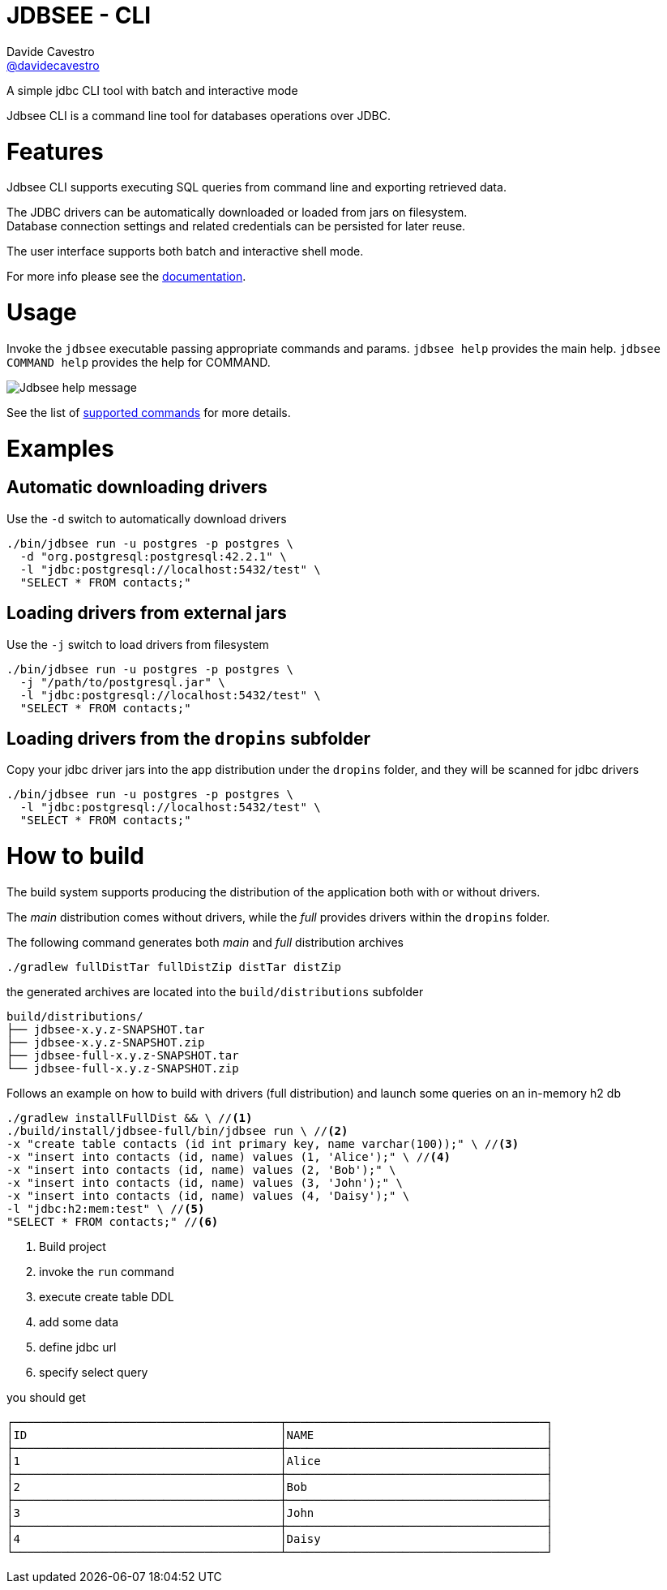 = JDBSEE - CLI
Davide Cavestro <https://github.com/davidecavestro[@davidecavestro]>
// Settings:
:idprefix:
:idseparator: -
ifndef::env-github[:icons: font]
ifdef::env-github,env-browser[]
:toc: macro
:toclevels: 1
endif::[]
ifdef::env-github[]
:branch: master
:status:
:outfilesuffix: .adoc
:!toc-title:
:caution-caption: :fire:
:important-caption: :exclamation:
:note-caption: :paperclip:
:tip-caption: :bulb:
:warning-caption: :warning:
endif::[]
// URIs:
:uri-repo: https://github.com/davidecavestro/jdbsee
:uri-issues: {uri-repo}/issues
:uri-search-issues: {uri-repo}/search?type=Issues
:uri-ci-travis: https://travis-ci.org/davidecavestro/jdbsee
:uri-coverage-coveralls: https://coveralls.io/github/davidecavestro/jdbsee?branch=master
:uri-twitter-jdbsee: https://twitter.com/intent/follow?screen_name=jdbsee
:uri-twitter-davide: https://twitter.com/intent/follow?screen_name=davide_cavestro
ifdef::status[]
image:https://img.shields.io/github/license/davidecavestro/jdbsee.svg[Apache License 2.0, link=#copyright-and-license]
image:https://img.shields.io/travis/davidecavestro/jdbsee/master.svg[Build Status (Travis CI), link={uri-ci-travis}]
image:https://img.shields.io/coveralls/github/davidecavestro/jdbsee.svg[Coverage Status (Coveralls), link={uri-coverage-coveralls}]
image:https://img.shields.io/twitter/follow/davide_cavestro.svg?style=social[Follow @davide_cavestro, link={uri-twitter-jdbsee}]
image:https://img.shields.io/twitter/follow/jdbsee.svg?style=social[Follow @jdbsee, link={uri-twitter-jdbsee}]
endif::[]

A simple jdbc CLI tool with batch and interactive mode

toc::[]

:imagesdir: docs/images
:icons: font

Jdbsee CLI is a command line tool for databases operations over JDBC.


# Features

Jdbsee CLI supports executing SQL queries from command line and
exporting retrieved data.

The JDBC drivers can be automatically downloaded or loaded from
jars on filesystem. +
Database connection settings and related credentials can be persisted
for later reuse.

The user interface supports both batch and interactive shell mode.

For more info please see the link:docs/index.adoc[documentation].


# Usage


Invoke the `jdbsee` executable passing appropriate commands and params.
`jdbsee help` provides the main help. `jdbsee COMMAND help` provides
the help for COMMAND.

image::jdbsee.Demo.png[Jdbsee help message]

See the list of link:docs/index.adoc#available-commands[supported commands]
for more details.


# Examples

## Automatic downloading drivers

Use the `-d` switch to automatically download drivers
```
./bin/jdbsee run -u postgres -p postgres \
  -d "org.postgresql:postgresql:42.2.1" \
  -l "jdbc:postgresql://localhost:5432/test" \
  "SELECT * FROM contacts;"
```



## Loading drivers from external jars

Use the `-j` switch to load drivers from filesystem
```
./bin/jdbsee run -u postgres -p postgres \
  -j "/path/to/postgresql.jar" \
  -l "jdbc:postgresql://localhost:5432/test" \
  "SELECT * FROM contacts;"
```

## Loading drivers from the `dropins` subfolder

Copy your jdbc driver jars into the app distribution under the `dropins` folder, and they will be scanned for jdbc
drivers

```
./bin/jdbsee run -u postgres -p postgres \
  -l "jdbc:postgresql://localhost:5432/test" \
  "SELECT * FROM contacts;"
```


# How to build

The build system supports producing the distribution of the application both with or
without drivers.

The _main_ distribution comes without drivers, while the _full_ provides
drivers within the `dropins` folder.

The following command generates both _main_ and _full_ distribution archives

```
./gradlew fullDistTar fullDistZip distTar distZip
```

the generated archives are located into the `build/distributions` subfolder

----
build/distributions/
├── jdbsee-x.y.z-SNAPSHOT.tar
├── jdbsee-x.y.z-SNAPSHOT.zip
├── jdbsee-full-x.y.z-SNAPSHOT.tar
└── jdbsee-full-x.y.z-SNAPSHOT.zip
----

Follows an example on how to build with drivers (full distribution) and launch some queries on an in-memory h2 db

----
./gradlew installFullDist && \ //<1>
./build/install/jdbsee-full/bin/jdbsee run \ //<2>
-x "create table contacts (id int primary key, name varchar(100));" \ //<3>
-x "insert into contacts (id, name) values (1, 'Alice');" \ //<4>
-x "insert into contacts (id, name) values (2, 'Bob');" \
-x "insert into contacts (id, name) values (3, 'John');" \
-x "insert into contacts (id, name) values (4, 'Daisy');" \
-l "jdbc:h2:mem:test" \ //<5>
"SELECT * FROM contacts;" //<6>
----
<1> Build project
<2> invoke the `run` command
<3> execute create table DDL
<4> add some data
<5> define jdbc url
<6> specify select query

you should get

```
┌───────────────────────────────────────┬──────────────────────────────────────┐
│ID                                     │NAME                                  │
├───────────────────────────────────────┼──────────────────────────────────────┤
│1                                      │Alice                                 │
├───────────────────────────────────────┼──────────────────────────────────────┤
│2                                      │Bob                                   │
├───────────────────────────────────────┼──────────────────────────────────────┤
│3                                      │John                                  │
├───────────────────────────────────────┼──────────────────────────────────────┤
│4                                      │Daisy                                 │
└───────────────────────────────────────┴──────────────────────────────────────┘

```
